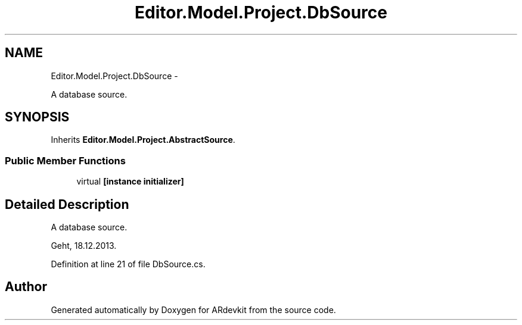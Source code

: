 .TH "Editor.Model.Project.DbSource" 3 "Wed Dec 18 2013" "Version 0.1" "ARdevkit" \" -*- nroff -*-
.ad l
.nh
.SH NAME
Editor.Model.Project.DbSource \- 
.PP
A database source\&.  

.SH SYNOPSIS
.br
.PP
.PP
Inherits \fBEditor\&.Model\&.Project\&.AbstractSource\fP\&.
.SS "Public Member Functions"

.in +1c
.ti -1c
.RI "virtual \fB[instance initializer]\fP"
.br
.in -1c
.SH "Detailed Description"
.PP 
A database source\&. 

Geht, 18\&.12\&.2013\&. 
.PP
Definition at line 21 of file DbSource\&.cs\&.

.SH "Author"
.PP 
Generated automatically by Doxygen for ARdevkit from the source code\&.
